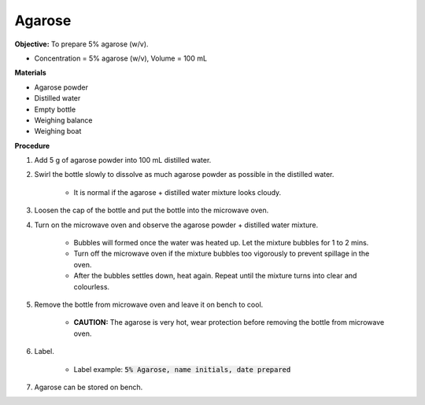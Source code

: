 .. _agarose:

Agarose
=======

**Objective:** To prepare 5% agarose (w/v). 

* Concentration = 5% agarose (w/v), Volume = 100 mL 

**Materials**

* Agarose powder
* Distilled water
* Empty bottle
* Weighing balance 
* Weighing boat 
 
**Procedure**

#. Add 5 g of agarose powder into 100 mL distilled water. 
#. Swirl the bottle slowly to dissolve as much agarose powder as possible in the distilled water. 

    * It is normal if the agarose + distilled water mixture looks cloudy.

#. Loosen the cap of the bottle and put the bottle into the microwave oven. 
#. Turn on the microwave oven and observe the agarose powder + distilled water mixture. 

    * Bubbles will formed once the water was heated up. Let the mixture bubbles for 1 to 2 mins.
    * Turn off the microwave oven if the mixture bubbles too vigorously to prevent spillage in the oven.
    * After the bubbles settles down, heat again. Repeat until the mixture turns into clear and colourless. 

#. Remove the bottle from microwave oven and leave it on bench to cool. 

    * **CAUTION:** The agarose is very hot, wear protection before removing the bottle from microwave oven. 

#. Label.

    * Label example: :code:`5% Agarose, name initials, date prepared`

#. Agarose can be stored on bench.